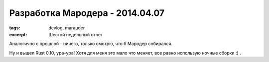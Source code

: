 
Разработка Мародера - 2014.04.07
################################

:tags: devlog, marauder
:excerpt: Шестой недельный отчет

Аналогично с прошлой - ничего, только смотрю, что б Мародер собирался.

Ну и вышел Rust 0.10, ура-ура! Хотя для меня это мало что меняет,
все равно использую ночные сборки :) .


.. vim: set tabstop=4 shiftwidth=4 softtabstop=4 expandtab:
